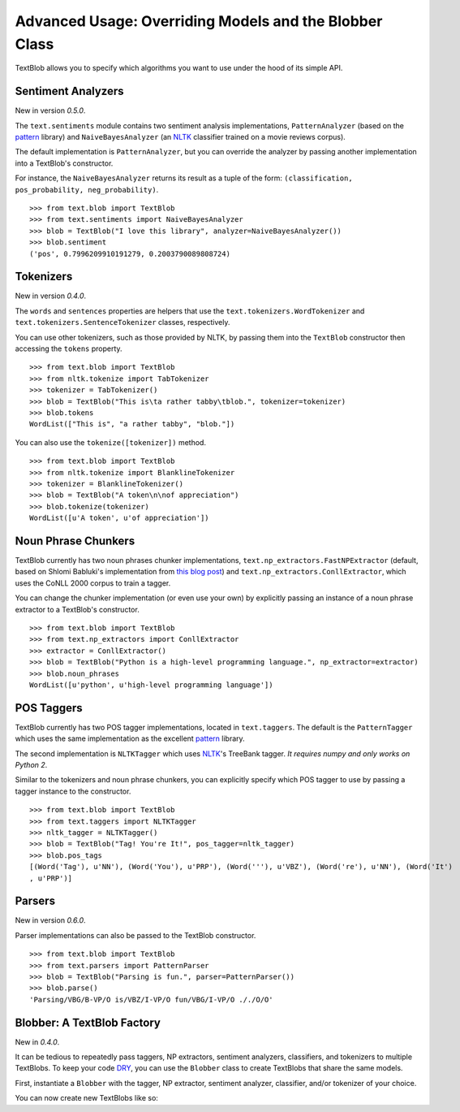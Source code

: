 .. _advanced:

Advanced Usage: Overriding Models and the Blobber Class
=======================================================

TextBlob allows you to specify which algorithms you want to use under the hood of its simple API.

Sentiment Analyzers
-------------------

New in version `0.5.0`.

The ``text.sentiments`` module contains two sentiment analysis implementations, ``PatternAnalyzer`` (based on the pattern_ library) and ``NaiveBayesAnalyzer`` (an NLTK_ classifier trained on a movie reviews corpus).

The default implementation is ``PatternAnalyzer``, but you can override the analyzer by passing another implementation into a TextBlob's constructor.

For instance, the ``NaiveBayesAnalyzer`` returns its result as a tuple of the form: ``(classification, pos_probability, neg_probability)``.

::

    >>> from text.blob import TextBlob
    >>> from text.sentiments import NaiveBayesAnalyzer
    >>> blob = TextBlob("I love this library", analyzer=NaiveBayesAnalyzer())
    >>> blob.sentiment
    ('pos', 0.7996209910191279, 0.2003790089808724)

Tokenizers
----------

New in version `0.4.0`.

The ``words`` and ``sentences`` properties are helpers that use the ``text.tokenizers.WordTokenizer`` and ``text.tokenizers.SentenceTokenizer`` classes, respectively.

You can use other tokenizers, such as those provided by NLTK, by passing them into the ``TextBlob`` constructor then accessing the ``tokens`` property.

::

    >>> from text.blob import TextBlob
    >>> from nltk.tokenize import TabTokenizer
    >>> tokenizer = TabTokenizer()
    >>> blob = TextBlob("This is\ta rather tabby\tblob.", tokenizer=tokenizer)
    >>> blob.tokens
    WordList(["This is", "a rather tabby", "blob."])

You can also use the ``tokenize([tokenizer])`` method.

::

    >>> from text.blob import TextBlob
    >>> from nltk.tokenize import BlanklineTokenizer
    >>> tokenizer = BlanklineTokenizer()
    >>> blob = TextBlob("A token\n\nof appreciation")
    >>> blob.tokenize(tokenizer)
    WordList([u'A token', u'of appreciation'])

Noun Phrase Chunkers
--------------------

TextBlob currently has two noun phrases chunker implementations,
``text.np_extractors.FastNPExtractor`` (default, based on Shlomi Babluki's implementation from
`this blog post <http://thetokenizer.com/2013/05/09/efficient-way-to-extract-the-main-topics-of-a-sentence/>`_)
and ``text.np_extractors.ConllExtractor``, which uses the CoNLL 2000 corpus to train a tagger.

You can change the chunker implementation (or even use your own) by explicitly passing an instance of a noun phrase extractor to a TextBlob's constructor.

::

    >>> from text.blob import TextBlob
    >>> from text.np_extractors import ConllExtractor
    >>> extractor = ConllExtractor()
    >>> blob = TextBlob("Python is a high-level programming language.", np_extractor=extractor)
    >>> blob.noun_phrases
    WordList([u'python', u'high-level programming language'])

POS Taggers
-----------

TextBlob currently has two POS tagger implementations, located in ``text.taggers``. The default is the ``PatternTagger`` which uses the same implementation as the excellent pattern_ library.

The second implementation is ``NLTKTagger`` which uses NLTK_'s TreeBank tagger. *It requires numpy and only works on Python 2*.

Similar to the tokenizers and noun phrase chunkers, you can explicitly specify which POS tagger to use by passing a tagger instance to the constructor.

::

    >>> from text.blob import TextBlob
    >>> from text.taggers import NLTKTagger
    >>> nltk_tagger = NLTKTagger()
    >>> blob = TextBlob("Tag! You're It!", pos_tagger=nltk_tagger)
    >>> blob.pos_tags
    [(Word('Tag'), u'NN'), (Word('You'), u'PRP'), (Word('''), u'VBZ'), (Word('re'), u'NN'), (Word('It')
    , u'PRP')]

.. _pattern: http://www.clips.ua.ac.be/pattern
.. _NLTK: http://nltk.org/

Parsers
-------

New in version `0.6.0`.

Parser implementations can also be passed to the TextBlob constructor.

::

    >>> from text.blob import TextBlob
    >>> from text.parsers import PatternParser
    >>> blob = TextBlob("Parsing is fun.", parser=PatternParser())
    >>> blob.parse()
    'Parsing/VBG/B-VP/O is/VBZ/I-VP/O fun/VBG/I-VP/O ././O/O'


Blobber: A TextBlob Factory
---------------------------

New in `0.4.0`.

It can be tedious to repeatedly pass taggers, NP extractors, sentiment analyzers, classifiers, and tokenizers to  multiple TextBlobs. To keep your code `DRY <https://en.wikipedia.org/wiki/DRY_principle>`_, you can use the ``Blobber`` class to create TextBlobs that share the same models.

First, instantiate a ``Blobber`` with the tagger, NP extractor, sentiment analyzer, classifier, and/or tokenizer of your choice.

.. doctest::

    >>> from text.blob import Blobber
    >>> from text.taggers import NLTKTagger
    >>> tb = Blobber(pos_tagger=NLTKTagger())

You can now create new TextBlobs like so:

.. doctest::

    >>> blob1 = tb("This is a blob.")
    >>> blob2 = tb("This is another blob.")
    >>> blob1.pos_tagger is blob2.pos_tagger
    True

